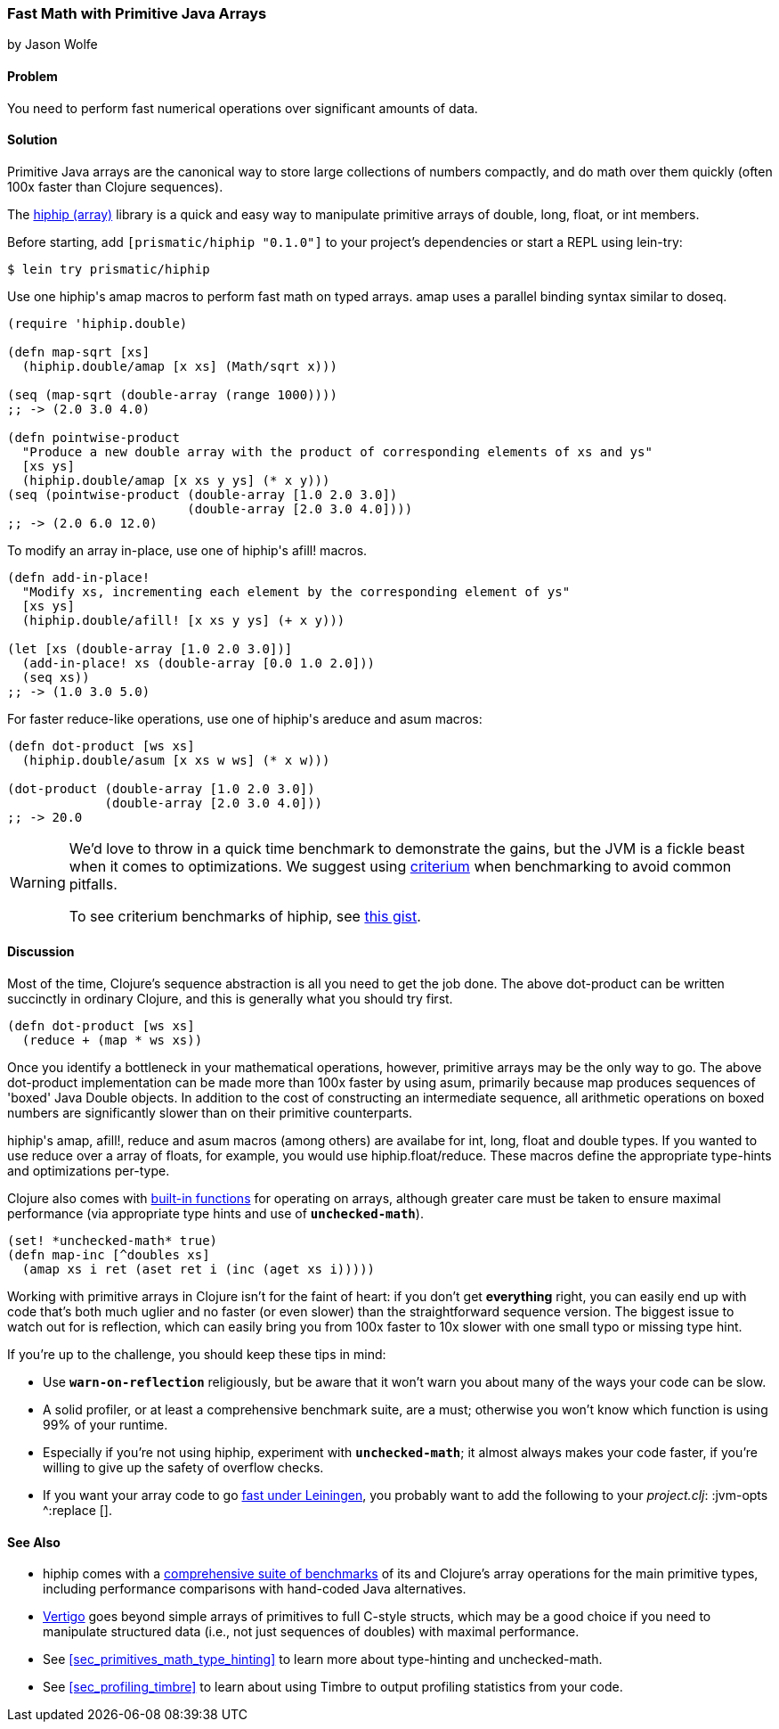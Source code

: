[[sec_deployment_primitive_arrays]]
=== Fast Math with Primitive Java Arrays
[role="byline"]
by Jason Wolfe

==== Problem

You need to perform fast numerical operations over significant amounts
of data.

==== Solution

Primitive Java arrays are the canonical way to store large collections
of numbers compactly, and do math over them quickly (often 100x faster
than Clojure sequences).

The https://github.com/Prismatic/hiphip[+hiphip+ (array)] library is a
quick and easy way to manipulate primitive arrays of +double+, +long+, +float+, or
+int+ members.

Before starting, add `[prismatic/hiphip "0.1.0"]` to your project's
dependencies or start a REPL using +lein-try+:

[source,shell]
----
$ lein try prismatic/hiphip
----

Use one ++hiphip++'s +amap+ macros to perform fast math on typed
arrays. +amap+ uses a parallel binding syntax similar to +doseq+.

[source,clojure]
----
(require 'hiphip.double)

(defn map-sqrt [xs]
  (hiphip.double/amap [x xs] (Math/sqrt x)))

(seq (map-sqrt (double-array (range 1000))))
;; -> (2.0 3.0 4.0)

(defn pointwise-product 
  "Produce a new double array with the product of corresponding elements of xs and ys"
  [xs ys]
  (hiphip.double/amap [x xs y ys] (* x y)))
(seq (pointwise-product (double-array [1.0 2.0 3.0]) 
                        (double-array [2.0 3.0 4.0])))
;; -> (2.0 6.0 12.0)
----

To modify an array in-place, use one of ++hiphip++'s +afill!+ macros.

[source,clojure]
----
(defn add-in-place! 
  "Modify xs, incrementing each element by the corresponding element of ys"
  [xs ys]
  (hiphip.double/afill! [x xs y ys] (+ x y))) 

(let [xs (double-array [1.0 2.0 3.0])]
  (add-in-place! xs (double-array [0.0 1.0 2.0]))
  (seq xs))
;; -> (1.0 3.0 5.0)
----

For faster +reduce+-like operations, use one of ++hiphip++'s +areduce+ and
+asum+ macros:

[source,clojure]
----
(defn dot-product [ws xs] 
  (hiphip.double/asum [x xs w ws] (* x w)))

(dot-product (double-array [1.0 2.0 3.0]) 
             (double-array [2.0 3.0 4.0]))
;; -> 20.0 
----

[WARNING]
====
We'd love to throw in a quick +time+ benchmark to demonstrate the
gains, but the JVM is a fickle beast when it comes to optimizations.
We suggest using https://github.com/hugoduncan/criterium[criterium]
when benchmarking to avoid common pitfalls.

To see criterium benchmarks of +hiphip+, see
https://gist.github.com/w01fe/7132440[this gist].
====

==== Discussion

Most of the time, Clojure's sequence abstraction is all you need to
get the job done. The above +dot-product+ can be written succinctly in
ordinary Clojure, and this is generally what you should try first.

[source,clojure]
----
(defn dot-product [ws xs]
  (reduce + (map * ws xs))
----

Once you identify a bottleneck in your mathematical operations,
however, primitive arrays may be the only way to go. The above
+dot-product+ implementation can be made more than 100x faster by
using +asum+, primarily because +map+ produces sequences of
'boxed' Java Double objects. In addition to the cost of constructing
an intermediate sequence, all arithmetic operations on boxed numbers
are significantly slower than on their primitive counterparts.

++hiphip++'s +amap+, +afill!+, +reduce+ and +asum+ macros (among others)
are availabe for +int+, +long+, +float+ and +double+ types. If you
wanted to use +reduce+ over a array of floats, for example, you would
use +hiphip.float/reduce+. These macros define the appropriate
type-hints and optimizations per-type.

Clojure also comes with
http://clojure.org/java_interop#Java%20Interop-Arrays[built-in
functions] for operating on arrays, although greater care must be
taken to ensure maximal performance (via appropriate type hints and
use of `*unchecked-math*`).

[source,clojure]
----
(set! *unchecked-math* true)
(defn map-inc [^doubles xs]
  (amap xs i ret (aset ret i (inc (aget xs i)))))
----

Working with primitive arrays in Clojure isn't for the faint of heart:
if you don't get *everything* right, you can easily end up with code
that's both much uglier and no faster (or even slower) than the
straightforward sequence version. The biggest issue to watch out for
is reflection, which can easily bring you from 100x faster to 10x
slower with one small typo or missing type hint.

If you're up to the challenge, you should keep these tips in mind:
 
* Use `*warn-on-reflection*` religiously, but be aware that it won't
  warn you about many of the ways your code can be slow.
* A solid profiler, or at least a comprehensive benchmark suite, are a
  must; otherwise you won't know which function is using 99% of your
  runtime.
* Especially if you're not using +hiphip+, experiment with
  `*unchecked-math*`; it almost always makes your code faster, if
  you're willing to give up the safety of overflow checks.
* If you want your array code to go
  https://github.com/technomancy/leiningen/wiki/Faster#tiered-compilation[fast
  under Leiningen], you probably want to add the following to your
  _project.clj_: +:jvm-opts ^:replace []+.


==== See Also

* +hiphip+ comes with a
  https://github.com/Prismatic/hiphip/blob/master/test/hiphip/type_impl_test.clj#L160[comprehensive
  suite of benchmarks] of its and Clojure's array operations for the
  main primitive types, including performance comparisons with
  hand-coded Java alternatives.
* https://github.com/ztellman/vertigo[Vertigo] goes beyond simple
  arrays of primitives to full C-style structs, which may be a good
  choice if you need to manipulate structured data (i.e., not just
  sequences of ++double++s) with maximal performance.
* See <<sec_primitives_math_type_hinting>> to learn more about
  type-hinting and unchecked-math.
* See <<sec_profiling_timbre>> to learn about using Timbre to output
  profiling statistics from your code.
